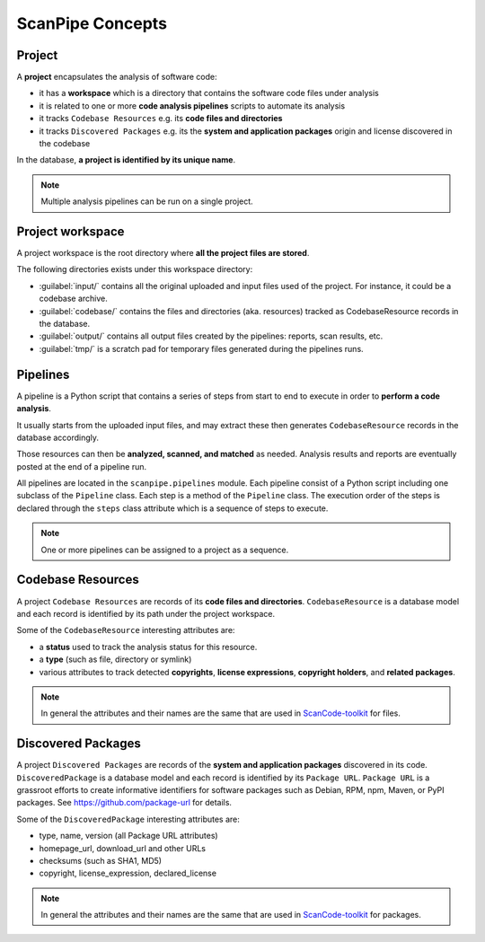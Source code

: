 .. _scanpipe_concepts:

ScanPipe Concepts
=================

Project
-------

A **project** encapsulates the analysis of software code:

- it has a **workspace** which is a directory that contains the software code files under
  analysis
- it is related to one or more **code analysis pipelines** scripts to automate its analysis
- it tracks ``Codebase Resources`` e.g. its **code files and directories**
- it tracks ``Discovered Packages`` e.g. its the **system and application packages** origin and
  license discovered in the codebase

In the database, **a project is identified by its unique name**.

.. note::
    Multiple analysis pipelines can be run on a single project.

.. _Project workspace:

Project workspace
-----------------

A project workspace is the root directory where **all the project files are stored**.

The following directories exists under this workspace directory:

- :guilabel:`input/` contains all the original uploaded and input files used of the project.
  For instance, it could be a codebase archive.
- :guilabel:`codebase/` contains the files and directories (aka. resources) tracked as
  CodebaseResource records in the database.
- :guilabel:`output/` contains all output files created by the pipelines: reports,
  scan results, etc.
- :guilabel:`tmp/` is a scratch pad for temporary files generated during the pipelines runs.

.. _pipelines_concept:

Pipelines
---------

A pipeline is a Python script that contains a series of steps from start to end
to execute in order to **perform a code analysis**.

It usually starts from the uploaded input files, and may extract these then
generates ``CodebaseResource`` records in the database accordingly.

Those resources can then be **analyzed, scanned, and matched** as needed.
Analysis results and reports are eventually posted at the end of a pipeline run.

All pipelines are located in the ``scanpipe.pipelines`` module.
Each pipeline consist of a Python script including one subclass of the ``Pipeline`` class.
Each step is a method of the ``Pipeline`` class.
The execution order of the steps is declared through the ``steps`` class attribute
which is a sequence of steps to execute.

.. note::
    One or more pipelines can be assigned to a project as a sequence.


Codebase Resources
------------------

A project ``Codebase Resources`` are records of its **code files and directories**.
``CodebaseResource`` is a database model and each record is identified by its path
under the project workspace.

Some of the ``CodebaseResource`` interesting attributes are:

- a **status** used to track the analysis status for this resource.
- a **type** (such as file, directory or symlink)
- various attributes to track detected **copyrights**, **license expressions**,
  **copyright holders**, and **related packages**.

.. note::
    In general the attributes and their names are the same that are used in
    `ScanCode-toolkit <https://github.com/nexB/scancode-toolkit>`_ for files.


Discovered Packages
-------------------

A project ``Discovered Packages`` are records of the **system and application packages**
discovered in its code.
``DiscoveredPackage`` is a database model and each record is identified by its ``Package URL``.
``Package URL`` is a grassroot efforts to create informative identifiers for software
packages such as Debian, RPM, npm, Maven, or PyPI packages.
See https://github.com/package-url for details.

Some of the ``DiscoveredPackage`` interesting attributes are:

- type, name, version (all Package URL attributes)
- homepage_url, download_url and other URLs
- checksums (such as SHA1, MD5)
- copyright, license_expression, declared_license

.. note::
    In general the attributes and their names are the same that are used in
    `ScanCode-toolkit <https://github.com/nexB/scancode-toolkit>`_ for packages.
